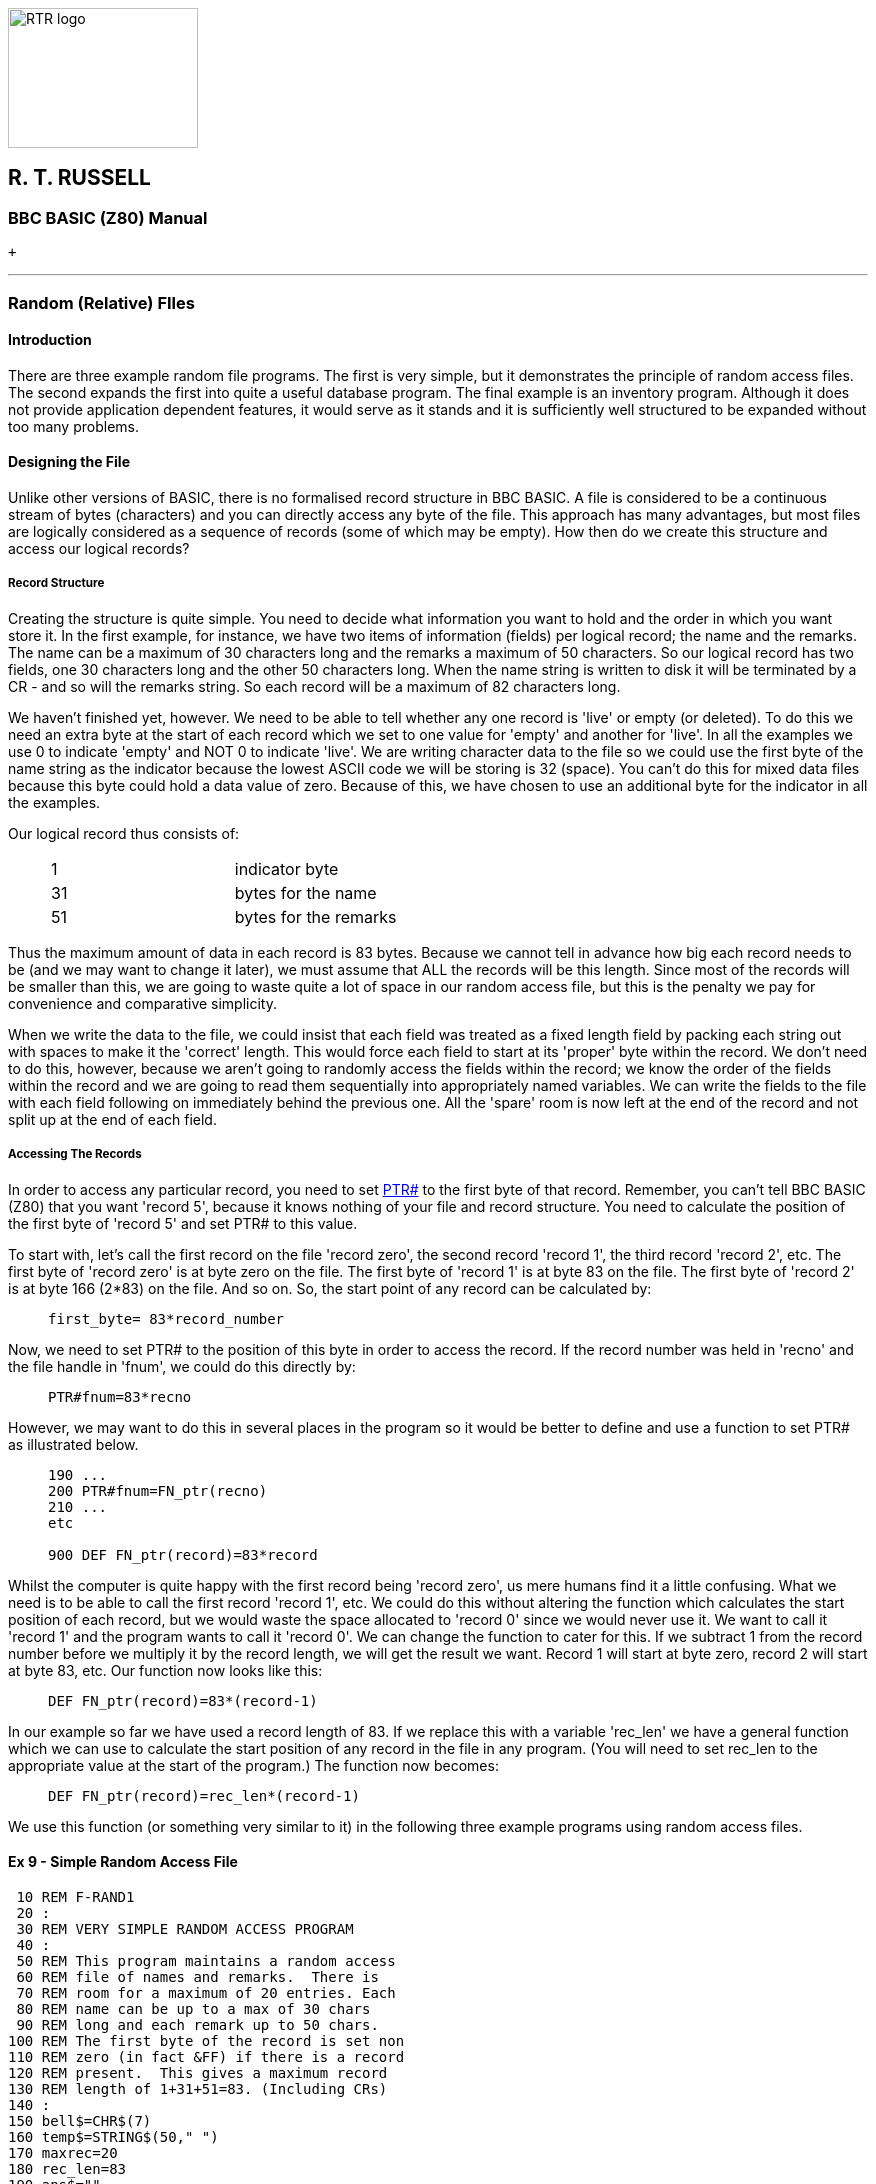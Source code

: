 image:rtrlogo.gif[RTR logo,width=190,height=140] +

== R. T. RUSSELL

=== BBC BASIC (Z80) Manual

 +

'''''

=== [#randomfiles]#Random (Relative) FIles#

==== [#introduction]#Introduction#

There are three example random file programs. The first is very simple, but it demonstrates the principle of random access files. The second expands the first into quite a useful database program. The final example is an inventory program. Although it does not provide application dependent features, it would serve as it stands and it is sufficiently well structured to be expanded without too many problems.

==== [#designing]#Designing the File#

Unlike other versions of BASIC, there is no formalised record structure in BBC BASIC. A file is considered to be a continuous stream of bytes (characters) and you can directly access any byte of the file. This approach has many advantages, but most files are logically considered as a sequence of records (some of which may be empty). How then do we create this structure and access our logical records?

===== [#structure]#Record Structure#

Creating the structure is quite simple. You need to decide what information you want to hold and the order in which you want store it. In the first example, for instance, we have two items of information (fields) per logical record; the name and the remarks. The name can be a maximum of 30 characters long and the remarks a maximum of 50 characters. So our logical record has two fields, one 30 characters long and the other 50 characters long. When the name string is written to disk it will be terminated by a CR - and so will the remarks string. So each record will be a maximum of 82 characters long.

We haven't finished yet, however. We need to be able to tell whether any one record is 'live' or empty (or deleted). To do this we need an extra byte at the start of each record which we set to one value for 'empty' and another for 'live'. In all the examples we use 0 to indicate 'empty' and NOT 0 to indicate 'live'. We are writing character data to the file so we could use the first byte of the name string as the indicator because the lowest ASCII code we will be storing is 32 (space). You can't do this for mixed data files because this byte could hold a data value of zero. Because of this, we have chosen to use an additional byte for the indicator in all the examples.

Our logical record thus consists of:

____
[cols=">,",]
|===
|1 |  indicator byte
|31 |  bytes for the name
|51 |  bytes for the remarks
|===
____

Thus the maximum amount of data in each record is 83 bytes. Because we cannot tell in advance how big each record needs to be (and we may want to change it later), we must assume that ALL the records will be this length. Since most of the records will be smaller than this, we are going to waste quite a lot of space in our random access file, but this is the penalty we pay for convenience and comparative simplicity.

When we write the data to the file, we could insist that each field was treated as a fixed length field by packing each string out with spaces to make it the 'correct' length. This would force each field to start at its 'proper' byte within the record. We don't need to do this, however, because we aren't going to randomly access the fields within the record; we know the order of the fields within the record and we are going to read them sequentially into appropriately named variables. We can write the fields to the file with each field following on immediately behind the previous one. All the 'spare' room is now left at the end of the record and not split up at the end of each field.

===== [#accessing]#Accessing The Records#

In order to access any particular record, you need to set link:bbckey4.html#ptr[PTR#] to the first byte of that record. Remember, you can't tell BBC BASIC (Z80) that you want 'record 5', because it knows nothing of your file and record structure. You need to calculate the position of the first byte of 'record 5' and set PTR# to this value.

To start with, let's call the first record on the file 'record zero', the second record 'record 1', the third record 'record 2', etc. The first byte of 'record zero' is at byte zero on the file. The first byte of 'record 1' is at byte 83 on the file. The first byte of 'record 2' is at byte 166 (2*83) on the file. And so on. So, the start point of any record can be calculated by:

____
....
first_byte= 83*record_number
....
____

Now, we need to set PTR# to the position of this byte in order to access the record. If the record number was held in 'recno' and the file handle in 'fnum', we could do this directly by:

____
....
PTR#fnum=83*recno
....
____

However, we may want to do this in several places in the program so it would be better to define and use a function to set PTR# as illustrated below.

____
....
190 ...
200 PTR#fnum=FN_ptr(recno)
210 ...
etc

900 DEF FN_ptr(record)=83*record
....
____

Whilst the computer is quite happy with the first record being 'record zero', us mere humans find it a little confusing. What we need is to be able to call the first record 'record 1', etc. We could do this without altering the function which calculates the start position of each record, but we would waste the space allocated to 'record 0' since we would never use it. We want to call it 'record 1' and the program wants to call it 'record 0'. We can change the function to cater for this. If we subtract 1 from the record number before we multiply it by the record length, we will get the result we want. Record 1 will start at byte zero, record 2 will start at byte 83, etc. Our function now looks like this:

____
....
DEF FN_ptr(record)=83*(record-1)
....
____

In our example so far we have used a record length of 83. If we replace this with a variable 'rec_len' we have a general function which we can use to calculate the start position of any record in the file in any program. (You will need to set rec_len to the appropriate value at the start of the program.) The function now becomes:

____
....
DEF FN_ptr(record)=rec_len*(record-1)
....
____

We use this function (or something very similar to it) in the following three example programs using random access files.

==== [#example9]#Ex 9 - Simple Random Access File#

....
 10 REM F-RAND1
 20 :
 30 REM VERY SIMPLE RANDOM ACCESS PROGRAM
 40 :
 50 REM This program maintains a random access
 60 REM file of names and remarks.  There is
 70 REM room for a maximum of 20 entries. Each
 80 REM name can be up to a max of 30 chars 
 90 REM long and each remark up to 50 chars.
100 REM The first byte of the record is set non
110 REM zero (in fact &FF) if there is a record
120 REM present.  This gives a maximum record
130 REM length of 1+31+51=83. (Including CRs)
140 :
150 bell$=CHR$(7)
160 temp$=STRING$(50," ")
170 maxrec=20
180 rec_len=83
190 ans$=""
200 CLS
210 WIDTH 0
220 fnum=OPENUP "RANDONE"
230 IF fnum=0 fnum=FN_setup("RANDONE")
240 REPEAT
250   REPEAT
260     INPUT '"Enter record number: "ans$
270     IF ans$="0" CLOSE#fnum:CLS:END
280     IF ans$="" record=record+1 ELSE record=VAL(ans$)
290     IF record<1 OR record>maxrec PRINT bell$;
300   UNTIL record>0 AND record<=maxrec
310   PTR#fnum=FN_ptr(record)
320   PROC_display
330   INPUT '"Do you wish to change this record" ,ans$
340   PTR#fnum=FN_ptr(record)
350   IF FN_test(ans$) PROC_modify
360 UNTIL FALSE
370 END
380 :
390 :
400 DEF FN_test(A$) =LEFT$(A$,1)="Y" OR LEFT$(A$,1)="y"
410 :
420 :
430 DEF FN_ptr(record)=rec_len*(record-1)
440 REM This makes record 1 start at PTR# = 0
450 :
460 :
470 DEF PROC_display
480 PRINT '"Record number ";record'
490 flag=BGET#fnum
500 IF flag=0 PROC_clear:ENDPROC
510 INPUT#fnum,name$,remark$
520 PRINT name$;" ";remark$ '
530 ENDPROC
540 :
550 :
560 DEF PROC_clear
570 PRINT "Record empty"
580 name$=""
590 remark$=""
600 ENDPROC
610 :
620 :
630 DEF PROC_modify
640 PRINT '"(Enter <Enter> for no change or DELETE to delete)"'
650 INPUT "Name ",temp$
660 temp$=LEFT$(temp$,30)
670 IF temp$<>"" name$=temp$
680 INPUT "Remark ",temp$
690 temp$=LEFT$(temp$,50)
700 IF temp$<>"" remark$=temp$
710 INPUT '"Confirm update record",ans$
720 IF NOT FN_test(ans$) ENDPROC
730 IF name$="DELETE" BPUT#fnum,0:ENDPROC
740 BPUT#fnum,255
750 PRINT#fnum,name$,remark$
760 ENDPROC
770 :
780 :
790 DEF FN_setup(fname$)
800 PRINT "Setting up the database file"
810 fnum=OPENOUT(fname$)
820 FOR record=1 TO maxrec
830   PTR#fnum=FN_ptr(record)
840   BPUT#fnum,0
850 NEXT
860 =fnum
....

==== [#example10]#Ex 10 - Simple Random Access Database#

The second program in this sub-section expands the previous program into a simple, but quite versatile, database program. A setup procedure has been added which allows you to specify the file name. If it is a new file, you are then allowed to specify the number of records and the number, name and size of the fields you wish to use. This information is stored at the start of the file. If the file already exists this data is read from the records at the beginning of the file. The function for calculating the start position of each record is modified to take into account the room used at the front of the file to store information about the database.

....
10 REM F-RAN
20 REM SIMPLE DATABASE PROGRAM
30 REM Written by R T Russell Jan 1983
40 REM Mod for BBC BASIC (Z80): D Mounter Dec 1985
50 :
60 REM This is a simple database program.  You
70 REM are asked for the name of the file you
 80 REM wish to use.  If the file does not
 90 REM already exist, you are asked to enter
100 REM the number and format of the records.
110 REM If the file does already exist, the file
120 REM specification is read from the file.
130 :
140 @%=&90A
150 bell$=CHR$(7)
160 CLS
170 WIDTH 0
180 INPUT '"Enter the filename of the data file: "filename$
190 fnum=OPENUP(filename$)
200 IF fnum=0 fnum=FN_setup(filename$) ELSE PROC_readgen
210 PRINT
220 :
230 REPEAT
240   REPEAT
250     INPUT '"Enter record number: "ans$
260     IF ans$="0" CLOSE#fnum:CLS:END
270     IF ans$="" record=record+1 ELSE record=VAL(ans$)
280     IF record<1 OR record>maxrec PRINT bell$;
290   UNTIL record>0 AND record<=maxrec
300   PTR#fnum=FN_ptr(record)
310   PROC_display
320   INPUT '"Do you wish to change this record" ,ans$
330   PTR#fnum=FN_ptr(record)
340   IF FN_test(ans$) PROC_modify
350 UNTIL FALSE
360 END
370 :
380 :
390 DEF FN_test(A$) =LEFT$(A$,1)="Y" OR LEFT$(A$,1)="y"
400 :
410 :
420 DEF FN_ptr(record)=base+rec_len*(record-1)
430 :
440 :
450 DEF FN_setup(filename$)
460 PRINT "New file."
470 fnum=OPENOUT(filename$)
480 REPEAT
490   INPUT "Enter the number of records (max 1000): "maxrec
500 UNTIL maxrec>0 AND maxrec<1001
510 REPEAT
520   INPUT "Enter number of fields per record (max 20): "fields
530 UNTIL fields>0 AND fields<21
540 DIM title$(fields),size(fields),A$(fields)
550 FOR field=1 TO fields
560   PRINT '"Enter title of field number ";field;": ";
570   INPUT ""title$(field)
580   PRINT
590     REPEAT
600     INPUT "Max size of field (characters)",size(field)
610   UNTIL size(field)>0 AND size(field)<256
620 NEXT field
630 rec_len=1
640 PRINT#fnum,maxrec,fields
650 FOR field=1 TO fields
660   PRINT#fnum,title$(field),size(field)
670   rec_len=rec_len+size(field)+1
680 NEXT field
690 base=PTR#fnum
700 :
710 FOR record=1 TO maxrec
720   PTR#fnum=FN_ptr(record)
730   BPUT#fnum,0
740 NEXT
750 =fnum
760 :
770 :
780 DEF PROC_readgen
790 rec_len=1
800 INPUT#fnum,maxrec,fields
810 DIM title$(fields),size(fields),A$(fields)
820 FOR field=1 TO fields
830   INPUT#fnum,title$(field),size(field)
 840   rec_len=rec_len+size(field)+1
 850 NEXT field
 860 base=PTR#fnum
 870 ENDPROC
 880 :
 890 :
 900 DEF PROC_display
 910 PRINT '"Record number ";record'
 920 flag=BGET#fnum
 930 IF flag=0 PROC_clear:ENDPROC
 940 FOR field=1 TO fields
 950   INPUT#fnum,A$(field)
 960   PRINT title$(field);" ";A$(field)
 970 NEXT field
 980 ENDPROC
 990 :
1000 :
1010 DEF PROC_clear
1020 FOR field=1 TO fields
1030   A$(field)=""
1040 NEXT
1050 ENDPROC
1060 :
1070 :
1080 DEF PROC_modify
1090 PRINT '"(Enter <Enter> for no change)"'
1100 FOR field=1 TO fields
1110   REPEAT
1120     PRINT title$(field);" ";
1130     INPUT LINE ""A$
1140     IF A$="" PRINT TAB(POS,VPOS-1)title$(field);" ";A$(field)
1150     REM TAB(POS,VPOS-1) moves the cursor up 1 line
1160   UNTIL LEN(A$)<=size(field)
1170   IF A$<>"" A$(field)=A$
1180 NEXT field
1190 INPUT '"Confirm update record",ans$
1200 IF NOT FN_test(ans$) ENDPROC
1210 IF A$(1)="DELETE" BPUT#fnum,0:ENDPROC
1220 BPUT#fnum,255
1230 FOR field=1 TO fields
1240   PRINT#fnum,A$(field)
1250 NEXT field
1260 ENDPROC
....

==== [#example11]#Ex 11 - Random Access Inventory Program#

The final example in this sub-section is a full-blown inventory program. Rather than go through all its aspects at the start, they are discussed at the appropriate point in the listing. (These comments do not have line numbers and are not, of course, part of the program.)

....
 10 REM F-RAND
 20 :
 30 REM Written by Doug Mounter   Jan 1982
 40 REM Modified for BBC BASIC (Z80) Dec 1985
 50 :
 60 REM EXAMPLE OF A RANDOM ACCESS FILE
 70 :
 80 REM This is a simple inventory program.  It
 90 REM uses the item's part number as the key
 92 REM and stores:
100 REM  The item description - char max len 30
110 REM  The quantity in stock - numeric
120 REM  The re-order level - numeric
130 REM  The unit price - numeric
140 REM In addition, the first byte of the rec
150 REM is used as a valid data flag.  Set to 0
160 REM if empty, D if the record has been
170 REM deleted or V if the record is valid.
180 REM This gives a MAX record len of 47 bytes
190 REM (Don't forget the CR after the string)
200 :
210 PROC_initialise
220 inventry=FN_open("INVENTRY"
....

The following section of code is the command loop. You are offered a choice of functions until you eventually select function 0. The more traditional link:bbckey3.html#on[ON GOSUB] statement has been used for menu selection processing. The newer link:bbckey3.html#on[ON PROC] statement is illustrated in the indexed file example which follows. There are some forward jumps within procedures, etc to overcome the lack of a multi line link:bbckey2.html#if[IF] statement. It would have been possible to have used further procedures, but the whole thing would have become rather laboured.

....
230 REPEAT
240   CLS
250   PRINT TAB(5,3);"If you want to:-"'
260   PRINT TAB(10);"End This Session";TAB(55);"Type 0"
270   PRINT TAB(10);"Amend or Create an Entry";TAB(55);"Type 1"
280   PRINT TAB(10);"Disp Inventory for One Part";TAB(55);"Type 2"
290   PRINT TAB(10);"Alter Stock  of One Part";TAB(55);"Type 3"
300   PRINT TAB(10);"Disp Items to Reorder";TAB(55);"Type 4"
310   PRINT TAB(10);"Recover a Deleted Item";TAB(55);"Type 5"
320   PRINT TAB(10);"List Deleted Items";TAB(55);"Type 6"
330   PRINT TAB(10);"Set Up a New Inventory";TAB(55);"Type 9"
340   REPEAT
350     PRINT TAB(5,15);bell$;
360     PRINT "Please enter selection (0 to 6 or 9) ";
370     function$=GET$
380   UNTIL function$>"/" AND function$<"8" OR function$="9"
390   function=VAL(function$)
400   ON function GOSUB 500,670,810,1100,1350,1540,1770,1790,1840 ELSE
410 UNTIL function=0
420 CLS
430 PRINT "Inventory File Closed" ''
440 CLOSE#inventry
450 END
460 :
470 :
480 REM AMEND/CREATE AN ENTRY
....

This is the data entry function. You can delete or amend an entry or enter a new one. Have a look at the definition of FN_getrec for an explanation of the link:bbckey1.html#asc[ASC]"V" in its parameters.

....
490 :
500 REPEAT
510   CLS
520   PRINT "AMEND/CREATE"
530   partno=FN_getpartno
540   flag=FN_getrec(partno,ASC"V")
550   PROC_display(flag)
560   PRINT'"Do you wish to ";
570   IF flag PRINT "change this entry ? "; ELSE PRINT "enter data ? ";
580   IF GET$<>"N" flag=FN_amend(partno):PROC_cteos
590   PROC_write(partno,flag,type)
600   PRINT bell$;"Do you wish to amend/create another record ? ";
610 UNTIL GET$="N"
620 RETURN
630 :
640 :
650 REM DISPLAY AN ENTRY
....

This subroutine allows you to look at a record without the ability to change or delete it.

....
660 :
670 REPEAT
680   CLS
690   PRINT "DISPLAY"
700   partno=FN_getpartno
710   flag=FN_getrec(partno,ASC"V")
720   PROC_display(flag)
730   PRINT '
740   PRINT "Do you wish to view another part?";
750 UNTIL GET$="N"
760 RETURN
770 :
780 :
790 REM CHANGE THE STOCK LEVEL FOR ONE PART
....

The purpose of this subroutine is to allow you to update the stock level without having to amend the rest of the record.

....
 800 :
 810 REPEAT
 820   CLS
 830   PRINT "CHANGE STOCK"
 840   partno=FN_getpartno
 850   flag=FN_getrec(partno,ASC"V")
 860   REPEAT
 870     PROC_display(flag)
 880     PROC_cteos
 890     REPEAT
 900       PRINT TAB(0,12);:PROC_cteol
 910       INPUT "What is the change ? " temp$
 920       change=VAL(temp$)
 930     UNTIL INT(change)=change AND stock+change>=0
 940     IF temp$="" flag=FALSE:GOTO 1000
 950     stock=stock+change
 960     PROC_display(flag)
 970     PRINT'"Is this correct ? ";
 980     temp$=GET$
 990 :
1000   UNTIL NOT flag OR temp$="Y"
1010   PROC_write(partno,flag,ASC"V")
1020   PRINT return$;bell$;
1030   PRINT "Do you want any more updates ? ";
1040 UNTIL GET$="N"
1050 RETURN
1060 :
1070 :
1080 REM DISPLAY ITEMS BELOW REORDER LEVEL
....

This subroutine goes through the file in stock number order and lists all those items where the current stock is below the reorder level. You can interrupt the process at any time by pushing a key.

....
1090 :
1100 partno=1
1110 REPEAT
1120   CLS
1130   PRINT "ITEMS BELOW REORDER LEVEL"'
1140   line_count=2
1150   REPEAT
1160     flag=FN_getrec(partno,ASC"V")
1170     IF NOT(flag AND stock<reord) THEN 1230
1180     PRINT "Part Number ";partno
1190     PRINT desc$;" Stock ";stock;" Reorder Level ";reord
1200     PRINT
1210     line_count=line_count+3
1220 :
1230     partno=partno+1
1240     temp$=INKEY$(0)
1250   UNTIL partno>maxpartno OR line_count>20 OR temp$<>""
1260   PRINT TAB(0,23);bell$;"Push any key to continue or E to end ";
1270   temp$=GET$
1280 UNTIL partno>maxpartno OR temp$="E"
1290 partno=0
1300 RETURN
1310 :
1320 :
1330 REM RECOVER A DELETED ENTRY
....

Deleted entries are not actually removed from the file, just marked as deleted. This subroutine makes it possible for you to correct the mistake you made by deleting data you really wanted. If you have never used this type of program seriously, you won't believe how useful this is.

....
1340 :
1350 REPEAT
1360   CLS
1370   PRINT "RECOVER DELETED RECORDS"
1380   partno=FN_getpartno
1390   flag=FN_getrec(partno,ASC"D")
1400   PROC_display(flag)
1410   PRINT
1420   IF NOT flag THEN 1470
1430   PRINT "If you wish to recover this entry type Y ";
1440   temp$=GET$
1450   IF temp$="Y"PROC_write(partno,flag,ASC"V")
1460 :
1470   PRINT return$;bell$;"Do you wish to recover another record ? ";
1480 UNTIL GET$="N"
1490 RETURN
1500 :
1510 :
1520 REM LIST DELETED ENTRIES
....

This subroutine lists all the deleted entries so you can check you really don't want the data.

....
1530 :
1540 partno=1
1550 REPEAT
1560   CLS
1570   PRINT "DELETED ITEMS"'
1580   line_count=2
1590   REPEAT
1600     flag=FN_getrec(partno,ASC"D")
1610     IF NOT flag THEN 1660
1620     PRINT "Part Number ";partno
1630     PRINT "Description ";desc$'
1640     line_count=line_count+3
1650 :
1660     partno=partno+1
1670     temp$=INKEY$(0)
1680   UNTIL partno>maxpartno OR line_count>20 OR temp$<>""
1690   PRINT TAB(0,23);bell$;"Push any key to continue or E to end ";
1700 UNTIL partno>maxpartno OR GET$="E"
1710 partno=0
1720 RETURN
1730 :
1740 :
1750 REM DUMMY RETURNS FOR INVALID FUNCTION NUMs
1760 :
1770 RETURN
1780 :
1790 RETURN
1800 :
1810 :
1820 REM REINITIALISE THE INVENTORY DATA FILE
1830 :
1840 CLS
1850 PRINT TAB(0,3);bell$;"Are you sure you want to set up a new inventory?"
1860 PRINT "You will DESTROY ALL THE DATA YOU HAVE ACCUMULATED so far."
1870 PRINT '"It would be safer to use a new disk in drive B and start a new"
1880 PRINT "inventory file."'
1890 PRINT "If you are SURE you want to do it, enter YES"
1900 PRINT "If you want to start a new inventory file, enter NEW"
1910 INPUT "Otherwise, just hit return ",temp$
1920 IF temp$="YES" PROC_setup(inventry)
1930 IF temp$="NEW" function=0
1940 RETURN
1950 :
1960 :
1970 REM INITIALISE ALL THE VARIOUS PRESETS ETC
....

This is where all the variables that you usually write as link:bbckey1.html#chr[CHR$](#) go. Then you can find them if you want to change them.

....
1980 :
1990 DEF PROC_initialise
2010 bell$=CHR$(7)
2020 return$=CHR$(13)
2030 rec_length=47
2040 partno=0
....

If you initially set strings to the maximum length you will ever use, you will save prevent the generation of 'garbage'.

....
2050 desc$=STRING$(30," ")
2060 temp$=STRING$(40," ")
2070 WIDTH 0
....

....
2130 REM OPEN FILE AND RETURN THE FILE HANDLE
2140 :
2150 REM If the file already exists, the largest permitted
2160 REM part number is read into maxpartno.
2170 REM If it is a new file, the file is
2180 REM initialised and the largest part
2190 REM number is written as the first record.
2200 :
2210 DEF FN_open(name$)
2220 fnum=OPENUP(name$)
2230 IF fnum>0 INPUT#fnum,maxpartno: =fnum
2240 fnum=OPENOUT(name$)
2250 CLS
....

It's a new file, so we won't go through the warning bit.

....
2260 PROC_setup(fnum)
2270 =fnum
2280 :
2290 REM SET UP THE FILE
2300 :
2310 REM Ask for maximum part number required,
2320 REM write it as the first record and then
2330 REM write 0 in to first byte of each rec.
2340 :
2350 DEF PROC_setup(fnum)
2360 REPEAT
2370   PRINT TAB(0,12);bell$;:PROC_cteos
2380   INPUT "What is the highest part number required (Max 5000)",maxpartno
2390 UNTIL maxpartno>0 AND maxpartno<5000 AND INT(maxpartno)=maxpartno
2400 PTR#fnum=0
2410 PRINT#fnum,maxpartno
2420 FOR partno=1 TO maxpartno
2430   PTR#fnum=FN_ptr(partno)
2440   BPUT#fnum,0
2450 NEXT
2460 partno=0
2470 ENDPROC
2480 :
2490 :
2500 REM GET AND RETURN THE REQUIRED PART NUMBER
....

Ask for the required part number. If a null is entered, make the next part number one more than the last.

....
2510 :
2520 DEF FN_getpartno
2530 REPEAT
2540   PRINT TAB(0,5);bell$;:PROC_cteos
2550   PRINT "Enter a Part Number Between 1 and ";maxpartno '
2560   IF partno=maxpartno THEN 2590
2570   PRINT "The Next Part Number is ";partno+1;
2580   PRINT " Just hit RETURN to get this"'
2590 :
2600   INPUT "What is the Part Number You Want ", partno$
2610   IF partno$<>"" partno=VAL(partno$):GOTO 2630
2620   IF partno=maxpartno partno=0 ELSE partno=partno+1
2630 :
2640   PRINT TAB(35,9);partno;:PROC_cteol
2650 UNTIL partno>0 AND partno<maxpartno+1 AND INT(partno)=partno
2660 =partno
2670 :
2680 :
2690 REM GET THE RECORD FOR THE PART NUMBER
2700 :
2710 REM Return TRUE if the record exists and
2720 REM FALSE if not  If the record does not
2730 REM exist, load desc$ with "No Record" The
2740 REM remainder of the record is set to 0.
2742 :
2750 DEF FN_getrec(partno,type)
2760 stock=0
2770 reord=0
2780 price=0
2790 PTR#inventry=FN_ptr(partno)
2800 test=BGET#inventry
2810 IF test=0 desc$="No Record": =FALSE
2820 IF test=type THEN 2850
2830 IF type=86 desc$="Record Deleted" ELSE desc$="Record Exists"
2840 =FALSE
2850 :
2860 INPUT#inventry,desc$
2870 INPUT#inventry,stock,reord,price
2880 =TRUE
2890 :
2900 :
2910 REM CALCULATE THE VALUE OF PTR FOR THIS REC
....

Part numbers run from 1 up. The record for part number 1 starts at byte 5 of the file. The start position could have been calculated as (part-no -1) *record_length + 5. The expression below works out to the same thing, but it executes quicker.

....
2920 :
2930 DEF FN_ptr(partno)=partno*rec_length+5-rec_length
2940 :
2950 :
2960 REM AMEND THE RECORD
....

This function amends the record as required and returns with flag=link:bbckey4.html#true[TRUE] if any amendment has taken place. It also sets the record type indicator (valid deleted or no record) to ASC"V" or ASC"D" as appropriate.

....
2970 :
2980 DEF FN_amend(partno)
2990 PRINT return$;:PROC_cteol:PRINT TAB(0,4);
3000 PRINT "Please Complete the Details for Part Number ";partno
3010 PRINT "Just hit Return to leave the entry as it is"'
3020 flag=FALSE
3030 type=ASC"V"
3040 INPUT "Description - Max 30 Chars " temp$
3050 IF temp$="DELETE" type=ASC"D": =TRUE
3060 temp$=LEFT$(temp$,30)
3070 IF temp$<>"" desc$=temp$:flag=TRUE
3080 IF desc$="No Record" OR desc$="Record Deleted" =FALSE
3090 INPUT "Current Stock Level " temp$
3100 IF temp$<>"" stock=VAL(temp$):flag=TRUE
3110 INPUT "Reorder Level " temp$
3120 IF temp$<>"" reord=VAL(temp$):flag=TRUE
3130 INPUT "Unit Price " temp$
3140 IF temp$<>"" price=VAL(temp$):flag=TRUE
3150 =flag
3160 :
3170 :
3180 REM WRITE THE RECORD
....

Write the record to the file if necessary (flag=TRUE)

....
3190 :
3200 DEF PROC_write(partno,flag,type)
3210 IF NOT flag ENDPROC
3220 PTR#inventry=FN_ptr(partno)
3230 BPUT#inventry,type
3240 PRINT#inventry,desc$,stock,reord,price
3250 ENDPROC
3260 :
3270 :
3280 REM DISPLAY THE RECORD DETAILS
....

Print the record details to the screen. If the record is not of the required type (V or D) or it does not exist, stop after printing the description. The description holds "Record Exists" or "Record Deleted" or valid data as set by FN_getrec.

....
3290 :
3300 DEF PROC_display(flag)
3310 PRINT TAB(0,5);:PROC_cteos
3320 PRINT "Part Number ";partno'
3330 PRINT "Description ";desc$
3340 IF NOT flag ENDPROC
3350 PRINT "Current Stock Level ";stock
3360 PRINT "Reorder Level ";reord
3370 PRINT "Unit Price ";price
3380 ENDPROC
3390 :
3400 :
....

The two following procedures rely on the screen width being 80 characters:

....
3410 REM There are no 'native' clear to end of
3420 REM line/screen vdu procedures.  The 
3430 REM following two procedures clear to the
3440 REM end of the line/screen.
3450 DEF PROC_cteol
3460 LOCAL x,y
3470 x=POS:y=VPOS
3480 IF y=31 PRINT SPC(79-x); ELSE PRINT SPC(80-x);
3490 PRINT TAB(x,y);
3500 ENDPROC
3510 :
3520 :
3530 DEF PROC_cteos
3540 LOCAL I,x,y
3550 x=POS:y=VPOS
3560 IF y<31 FOR I=y TO 30:PRINT SPC(80);:NEXT
3570 PRINT SPC(79-x);TAB(x,y);
3580 ENDPROC
....

[width="100%",cols="50%,>50%",]
|===
a|
==== image:larr.gif[Left,width=15,height=15] link:index.html[CONTENTS]

a|
==== link:bbcfile4.html[CONTINUE] image:rarr.gif[Right,width=15,height=15]

|===

'''''

http://www.anybrowser.org/[image:logoab8.gif[Best viewed with Any Browser,width=88,height=31]] http://validator.w3.org/[image:vh32.gif[Valid HTML 3.2!,width=88,height=31]]

© Doug Mounter and mailto:richard@rtrussell.co.uk[Richard Russell] 2009

